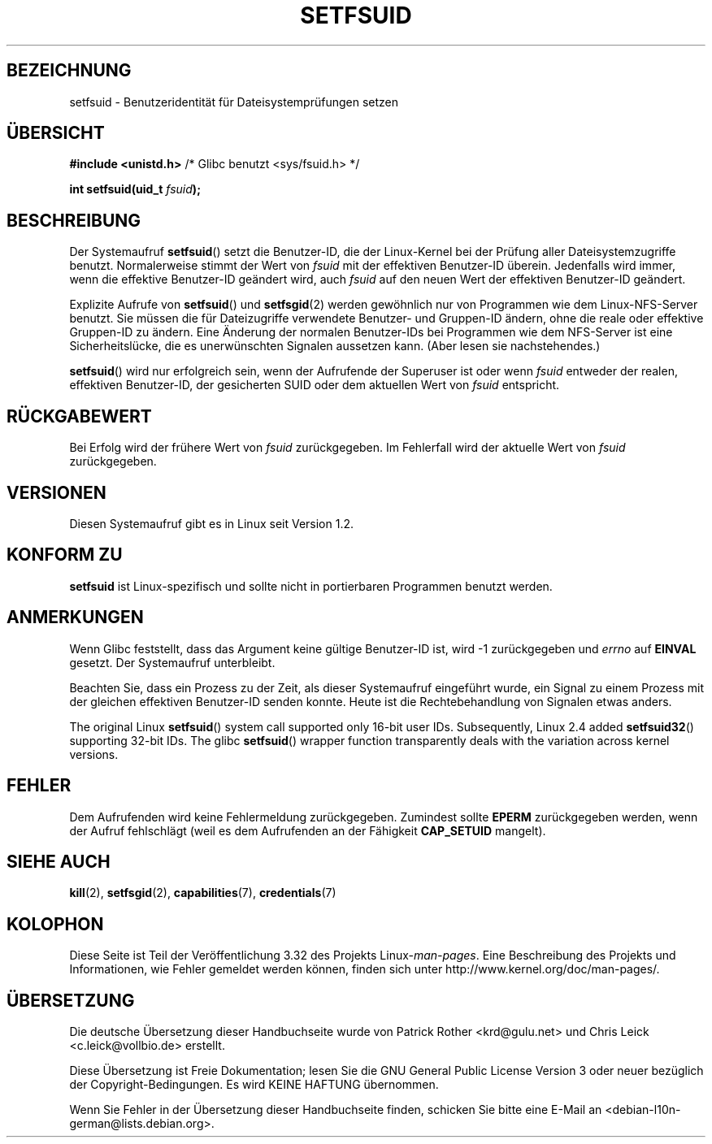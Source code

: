 .\" Copyright (C) 1995, Thomas K. Dyas <tdyas@eden.rutgers.edu>
.\"
.\" Permission is granted to make and distribute verbatim copies of this
.\" manual provided the copyright notice and this permission notice are
.\" preserved on all copies.
.\"
.\" Permission is granted to copy and distribute modified versions of this
.\" manual under the conditions for verbatim copying, provided that the
.\" entire resulting derived work is distributed under the terms of a
.\" permission notice identical to this one.
.\"
.\" Since the Linux kernel and libraries are constantly changing, this
.\" manual page may be incorrect or out-of-date.  The author(s) assume no
.\" responsibility for errors or omissions, or for damages resulting from
.\" the use of the information contained herein.  The author(s) may not
.\" have taken the same level of care in the production of this manual,
.\" which is licensed free of charge, as they might when working
.\" professionally.
.\"
.\" Formatted or processed versions of this manual, if unaccompanied by
.\" the source, must acknowledge the copyright and authors of this work.
.\"
.\" Created   1995-08-06 Thomas K. Dyas <tdyas@eden.rutgers.edu>
.\" Modified  2000-07-01 aeb
.\" Modified  2002-07-23 aeb
.\" Modified, 27 May 2004, Michael Kerrisk <mtk.manpages@gmail.com>
.\"     Added notes on capability requirements
.\"
.\"*******************************************************************
.\"
.\" This file was generated with po4a. Translate the source file.
.\"
.\"*******************************************************************
.TH SETFSUID 2 "22. November 2010" Linux Linux\-Programmierhandbuch
.SH BEZEICHNUNG
setfsuid \- Benutzeridentität für Dateisystemprüfungen setzen
.SH ÜBERSICHT
\fB#include <unistd.h>\fP /* Glibc benutzt <sys/fsuid.h> */
.sp
\fBint setfsuid(uid_t \fP\fIfsuid\fP\fB);\fP
.SH BESCHREIBUNG
Der Systemaufruf \fBsetfsuid\fP() setzt die Benutzer\-ID, die der Linux\-Kernel
bei der Prüfung aller Dateisystemzugriffe benutzt. Normalerweise stimmt der
Wert von \fIfsuid\fP mit der effektiven Benutzer\-ID überein. Jedenfalls wird
immer, wenn die effektive Benutzer\-ID geändert wird, auch \fIfsuid\fP auf den
neuen Wert der effektiven Benutzer\-ID geändert.

Explizite Aufrufe von \fBsetfsuid\fP() und \fBsetfsgid\fP(2) werden gewöhnlich nur
von Programmen wie dem Linux\-NFS\-Server benutzt. Sie müssen die für
Dateizugriffe verwendete Benutzer\- und Gruppen\-ID ändern, ohne die reale
oder effektive Gruppen\-ID zu ändern. Eine Änderung der normalen Benutzer\-IDs
bei Programmen wie dem NFS\-Server ist eine Sicherheitslücke, die es
unerwünschten Signalen aussetzen kann. (Aber lesen sie nachstehendes.)

\fBsetfsuid\fP() wird nur erfolgreich sein, wenn der Aufrufende der Superuser
ist oder wenn \fIfsuid\fP entweder der realen, effektiven Benutzer\-ID, der
gesicherten SUID oder dem aktuellen Wert von \fIfsuid\fP entspricht.
.SH RÜCKGABEWERT
Bei Erfolg wird der frühere Wert von \fIfsuid\fP zurückgegeben. Im Fehlerfall
wird der aktuelle Wert von \fIfsuid\fP zurückgegeben.
.SH VERSIONEN
.\" This system call is present since Linux 1.1.44
.\" and in libc since libc 4.7.6.
Diesen Systemaufruf gibt es in Linux seit Version 1.2.
.SH "KONFORM ZU"
\fBsetfsuid\fP ist Linux\-spezifisch und sollte nicht in portierbaren Programmen
benutzt werden.
.SH ANMERKUNGEN
Wenn Glibc feststellt, dass das Argument keine gültige Benutzer\-ID ist, wird
\-1 zurückgegeben und \fIerrno\fP auf \fBEINVAL\fP gesetzt. Der Systemaufruf
unterbleibt.
.LP
Beachten Sie, dass ein Prozess zu der Zeit, als dieser Systemaufruf
eingeführt wurde, ein Signal zu einem Prozess mit der gleichen effektiven
Benutzer\-ID senden konnte. Heute ist die Rechtebehandlung von Signalen etwas
anders.

The original Linux \fBsetfsuid\fP()  system call supported only 16\-bit user
IDs.  Subsequently, Linux 2.4 added \fBsetfsuid32\fP()  supporting 32\-bit IDs.
The glibc \fBsetfsuid\fP()  wrapper function transparently deals with the
variation across kernel versions.
.SH FEHLER
Dem Aufrufenden wird keine Fehlermeldung zurückgegeben. Zumindest sollte
\fBEPERM\fP zurückgegeben werden, wenn der Aufruf fehlschlägt (weil es dem
Aufrufenden an der Fähigkeit \fBCAP_SETUID\fP mangelt).
.SH "SIEHE AUCH"
\fBkill\fP(2), \fBsetfsgid\fP(2), \fBcapabilities\fP(7), \fBcredentials\fP(7)
.SH KOLOPHON
Diese Seite ist Teil der Veröffentlichung 3.32 des Projekts
Linux\-\fIman\-pages\fP. Eine Beschreibung des Projekts und Informationen, wie
Fehler gemeldet werden können, finden sich unter
http://www.kernel.org/doc/man\-pages/.

.SH ÜBERSETZUNG
Die deutsche Übersetzung dieser Handbuchseite wurde von
Patrick Rother <krd@gulu.net>
und
Chris Leick <c.leick@vollbio.de>
erstellt.

Diese Übersetzung ist Freie Dokumentation; lesen Sie die
GNU General Public License Version 3 oder neuer bezüglich der
Copyright-Bedingungen. Es wird KEINE HAFTUNG übernommen.

Wenn Sie Fehler in der Übersetzung dieser Handbuchseite finden,
schicken Sie bitte eine E-Mail an <debian-l10n-german@lists.debian.org>.
